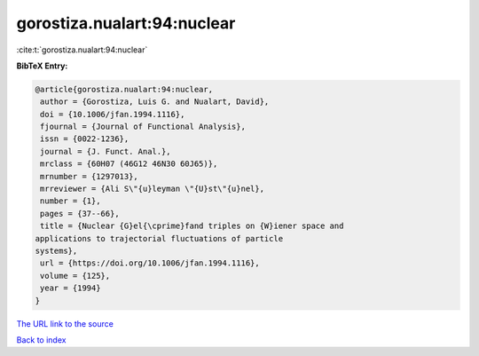 gorostiza.nualart:94:nuclear
============================

:cite:t:`gorostiza.nualart:94:nuclear`

**BibTeX Entry:**

.. code-block:: bibtex

   @article{gorostiza.nualart:94:nuclear,
    author = {Gorostiza, Luis G. and Nualart, David},
    doi = {10.1006/jfan.1994.1116},
    fjournal = {Journal of Functional Analysis},
    issn = {0022-1236},
    journal = {J. Funct. Anal.},
    mrclass = {60H07 (46G12 46N30 60J65)},
    mrnumber = {1297013},
    mrreviewer = {Ali S\"{u}leyman \"{U}st\"{u}nel},
    number = {1},
    pages = {37--66},
    title = {Nuclear {G}el{\cprime}fand triples on {W}iener space and
   applications to trajectorial fluctuations of particle
   systems},
    url = {https://doi.org/10.1006/jfan.1994.1116},
    volume = {125},
    year = {1994}
   }

`The URL link to the source <ttps://doi.org/10.1006/jfan.1994.1116}>`__


`Back to index <../By-Cite-Keys.html>`__
